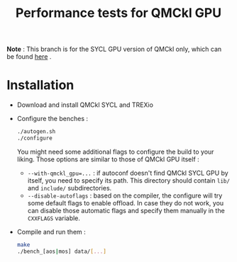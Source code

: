 #+TITLE: Performance tests for QMCkl GPU

*Note* : This branch is for the SYCL GPU version of QMCkl only, which can be found [[https://github.com/elielnd/qmckl_sycl][here]] .

* Installation

- Download and install QMCkl SYCL and TREXio
- Configure the benches :
  #+begin_src  bash
  ./autogen.sh
  ./configure
  #+end_src
  You might need some additional flags to configure the build to your liking. Those options are similar to those of QMCkl GPU itself :
  - ~--with-qmckl_gpu=...~ : if autoconf doesn't find QMCkl SYCL GPU by itself, you need to specify its path. This directory should contain ~lib/~ and ~include/~ subdirectories.
  - ~--disable-autoflags~ : based on the compiler, the configure will try some default flags to enable offload. In case they do not work, you can disable those automatic flags and specify them manually in the ~CXXFLAGS~ variable.
- Compile and run them :
  #+begin_src  bash
  make
  ./bench_[aos|mos] data/[...]
  #+end_src